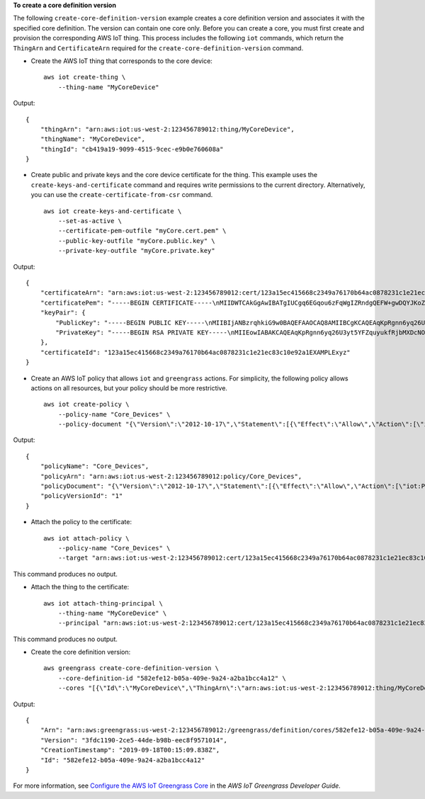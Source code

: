 **To create a core definition version**

The following ``create-core-definition-version`` example creates a core definition version and associates it with the specified core definition. The version can contain one core only. Before you can create a core, you must first create and provision the corresponding AWS IoT thing. This process includes the following ``iot`` commands, which return the ``ThingArn`` and ``CertificateArn`` required for the ``create-core-definition-version`` command.

* Create the AWS IoT thing that corresponds to the core device::

    aws iot create-thing \
        --thing-name "MyCoreDevice"

Output::

    {
        "thingArn": "arn:aws:iot:us-west-2:123456789012:thing/MyCoreDevice",
        "thingName": "MyCoreDevice",
        "thingId": "cb419a19-9099-4515-9cec-e9b0e760608a"
    }

* Create public and private keys and the core device certificate for the thing. This example uses the ``create-keys-and-certificate`` command and requires write permissions to the current directory. Alternatively, you can use the ``create-certificate-from-csr`` command. ::

    aws iot create-keys-and-certificate \
        --set-as-active \
        --certificate-pem-outfile "myCore.cert.pem" \
        --public-key-outfile "myCore.public.key" \
        --private-key-outfile "myCore.private.key"

Output::

    {
        "certificateArn": "arn:aws:iot:us-west-2:123456789012:cert/123a15ec415668c2349a76170b64ac0878231c1e21ec83c10e92a1EXAMPLExyz",
        "certificatePem": "-----BEGIN CERTIFICATE-----\nMIIDWTCAkGgAwIBATgIUCgq6EGqou6zFqWgIZRndgQEFW+gwDQYJKoZIhvc...KdGewQS\n-----END CERTIFICATE-----\n",
        "keyPair": {
            "PublicKey": "-----BEGIN PUBLIC KEY-----\nMIIBIjANBzrqhkiG9w0BAQEFAAOCAQ8AMIIBCgKCAQEAqKpRgnn6yq26U3y...wIDAQAB\n-----END PUBLIC KEY-----\n",
            "PrivateKey": "-----BEGIN RSA PRIVATE KEY-----\nMIIEowIABAKCAQEAqKpRgnn6yq26U3yt5YFZquyukfRjbMXDcNOK4rMCxDR...fvY4+te\n-----END RSA PRIVATE KEY-----\n"
        },
        "certificateId": "123a15ec415668c2349a76170b64ac0878231c1e21ec83c10e92a1EXAMPLExyz"
    }

* Create an AWS IoT policy that allows ``iot`` and ``greengrass`` actions. For simplicity, the following policy allows actions on all resources, but your policy should be more restrictive. ::

    aws iot create-policy \
        --policy-name "Core_Devices" \
        --policy-document "{\"Version\":\"2012-10-17\",\"Statement\":[{\"Effect\":\"Allow\",\"Action\":[\"iot:Publish\",\"iot:Subscribe\",\"iot:Connect\",\"iot:Receive\"],\"Resource\":[\"*\"]},{\"Effect\":\"Allow\",\"Action\":[\"iot:GetThingShadow\",\"iot:UpdateThingShadow\",\"iot:DeleteThingShadow\"],\"Resource\":[\"*\"]},{\"Effect\":\"Allow\",\"Action\":[\"greengrass:*\"],\"Resource\":[\"*\"]}]}"
        
Output::

    {
        "policyName": "Core_Devices",
        "policyArn": "arn:aws:iot:us-west-2:123456789012:policy/Core_Devices",
        "policyDocument": "{\"Version\":\"2012-10-17\",\"Statement\":[{\"Effect\":\"Allow\",\"Action\":[\"iot:Publish\",\"iot:Subscribe\",\"iot:Connect\",\"iot:Receive\"],\"Resource\":[\"*\"]},{\"Effect\":\"Allow\",\"Action\":[\"iot:GetThingShadow\",\"iot:UpdateThingShadow\",\"iot:DeleteThingShadow\"],\"Resource\":[\"*\"]},{\"Effect\":\"Allow\",\"Action\":[\"greengrass:*\"],\"Resource\":[\"*\"]}]}",
        "policyVersionId": "1"
    }

* Attach the policy to the certificate::

    aws iot attach-policy \
        --policy-name "Core_Devices" \
        --target "arn:aws:iot:us-west-2:123456789012:cert/123a15ec415668c2349a76170b64ac0878231c1e21ec83c10e92a1EXAMPLExyz"

This command produces no output.

* Attach the thing to the certificate::

    aws iot attach-thing-principal \
        --thing-name "MyCoreDevice" \
        --principal "arn:aws:iot:us-west-2:123456789012:cert/123a15ec415668c2349a76170b64ac0878231c1e21ec83c10e92a1EXAMPLExyz"

This command produces no output.

* Create the core definition version::

    aws greengrass create-core-definition-version \
        --core-definition-id "582efe12-b05a-409e-9a24-a2ba1bcc4a12" \
        --cores "[{\"Id\":\"MyCoreDevice\",\"ThingArn\":\"arn:aws:iot:us-west-2:123456789012:thing/MyCoreDevice\",\"CertificateArn\":\"arn:aws:iot:us-west-2:123456789012:cert/123a15ec415668c2349a76170b64ac0878231c1e21ec83c10e92a1EXAMPLExyz\",\"SyncShadow\":true}]"

Output::

    {
        "Arn": "arn:aws:greengrass:us-west-2:123456789012:/greengrass/definition/cores/582efe12-b05a-409e-9a24-a2ba1bcc4a12/versions/3fdc1190-2ce5-44de-b98b-eec8f9571014",
        "Version": "3fdc1190-2ce5-44de-b98b-eec8f9571014",
        "CreationTimestamp": "2019-09-18T00:15:09.838Z",
        "Id": "582efe12-b05a-409e-9a24-a2ba1bcc4a12"
    }

For more information, see `Configure the AWS IoT Greengrass Core <https://docs.aws.amazon.com/greengrass/latest/developerguide/gg-core.html>`__ in the *AWS IoT Greengrass Developer Guide*.
